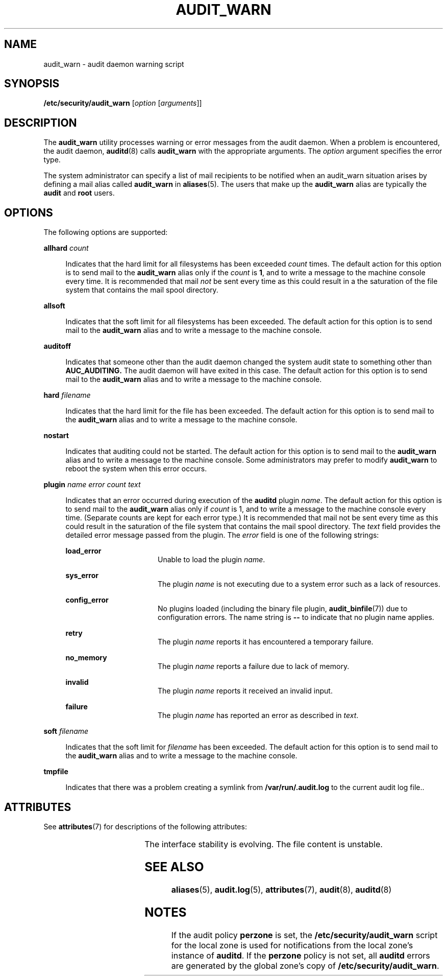 '\" te
.\" Copyright (c) 2017 Peter Tribble
.\" Copyright (c) 2003, Sun Microsystems, Inc. All Rights Reserved.
.\" The contents of this file are subject to the terms of the Common Development and Distribution License (the "License").  You may not use this file except in compliance with the License.
.\" You can obtain a copy of the license at usr/src/OPENSOLARIS.LICENSE or http://www.opensolaris.org/os/licensing.  See the License for the specific language governing permissions and limitations under the License.
.\" When distributing Covered Code, include this CDDL HEADER in each file and include the License file at usr/src/OPENSOLARIS.LICENSE.  If applicable, add the following below this CDDL HEADER, with the fields enclosed by brackets "[]" replaced with your own identifying information: Portions Copyright [yyyy] [name of copyright owner]
.TH AUDIT_WARN 8 "Mar 6, 2017"
.SH NAME
audit_warn \- audit daemon warning script
.SH SYNOPSIS
.LP
.nf
\fB/etc/security/audit_warn\fR [\fIoption\fR [\fIarguments\fR]]
.fi

.SH DESCRIPTION
.LP
The \fBaudit_warn\fR utility processes warning or error messages from the audit
daemon. When a problem is encountered, the audit daemon, \fBauditd\fR(8) calls
\fBaudit_warn\fR with the appropriate arguments. The \fIoption\fR argument
specifies the error type.
.sp
.LP
The system administrator can specify a list of mail recipients to be notified
when an audit_warn situation arises by defining a mail alias called
\fBaudit_warn\fR in \fBaliases\fR(5). The users that make up the
\fBaudit_warn\fR alias are typically the \fBaudit\fR and \fBroot\fR users.
.SH OPTIONS
.LP
The following options are supported:
.sp
.ne 2
.na
\fB\fBallhard\fR \fIcount\fR\fR
.ad
.sp .6
.RS 4n
Indicates that the hard limit for all filesystems has been exceeded \fIcount\fR
times. The default action for this option is to send mail to the
\fBaudit_warn\fR alias only if the \fIcount\fR is \fB1\fR, and to write a
message to the machine console every time. It is recommended that mail
\fInot\fR be sent every time as this could result in a the saturation of the
file system that contains the mail spool directory.
.RE

.sp
.ne 2
.na
\fB\fBallsoft\fR\fR
.ad
.sp .6
.RS 4n
Indicates that the soft limit for all filesystems has been exceeded. The
default action for this option is to send mail to the \fBaudit_warn\fR alias
and to write a message to the machine console.
.RE

.sp
.ne 2
.na
\fB\fBauditoff\fR\fR
.ad
.sp .6
.RS 4n
Indicates that someone other than the audit daemon changed the system audit
state to something other than \fB\fR\fBAUC_AUDITING\fR\fB\&. \fR The audit
daemon will have exited in this case. The default action for this option is to
send mail to the \fBaudit_warn\fR alias and to write a message to the machine
console.
.RE

.sp
.ne 2
.na
\fB\fBhard\fR \fIfilename\fR\fR
.ad
.sp .6
.RS 4n
Indicates that the hard limit for the file has been exceeded. The default
action for this option is to send mail to the \fBaudit_warn\fR alias and to
write a message to the machine console.
.RE

.sp
.ne 2
.na
\fB\fBnostart\fR\fR
.ad
.sp .6
.RS 4n
Indicates that auditing could not be started. The default action for this
option is to send mail to the \fBaudit_warn\fR alias and to write a message to
the machine console. Some administrators may prefer to modify \fBaudit_warn\fR
to reboot the system when this error occurs.
.RE

.sp
.ne 2
.na
\fB\fBplugin\fR \fIname\fR \fIerror\fR \fIcount\fR \fItext\fR\fR
.ad
.sp .6
.RS 4n
Indicates that an error occurred during execution of the \fBauditd\fR plugin
\fIname\fR. The default action for this option is to send mail to the
\fBaudit_warn\fR alias only if \fIcount\fR is 1, and to write a message to the
machine console every time. (Separate counts are kept for each error type.) It
is recommended that mail not be sent every time as this could result in the
saturation of the file system that contains the mail spool directory. The
\fItext\fR field provides the detailed error message passed from the plugin.
The \fIerror\fR field is one of the following strings:
.sp
.ne 2
.na
\fB\fBload_error\fR\fR
.ad
.RS 16n
Unable to load the plugin \fIname\fR.
.RE

.sp
.ne 2
.na
\fB\fBsys_error\fR\fR
.ad
.RS 16n
The plugin \fIname\fR is not executing due to a system error such as a lack of
resources.
.RE

.sp
.ne 2
.na
\fB\fBconfig_error\fR\fR
.ad
.RS 16n
No plugins loaded (including the binary file plugin, \fBaudit_binfile\fR(7))
due to configuration errors. The name string is
\fB--\fR to indicate that no plugin name applies.
.RE

.sp
.ne 2
.na
\fB\fBretry\fR\fR
.ad
.RS 16n
The plugin \fIname\fR reports it has encountered a temporary failure.
.RE

.sp
.ne 2
.na
\fB\fBno_memory\fR\fR
.ad
.RS 16n
The plugin \fIname\fR reports a failure due to lack of memory.
.RE

.sp
.ne 2
.na
\fB\fBinvalid\fR\fR
.ad
.RS 16n
The plugin \fIname\fR reports it received an invalid input.
.RE

.sp
.ne 2
.na
\fB\fBfailure\fR\fR
.ad
.RS 16n
The plugin \fIname\fR has reported an error as described in \fItext\fR.
.RE

.RE

.sp
.ne 2
.na
\fB\fBsoft\fR \fIfilename\fR\fR
.ad
.sp .6
.RS 4n
Indicates that the soft limit for \fIfilename\fR has been exceeded. The default
action for this option is to send mail to the \fBaudit_warn\fR alias and to
write a message to the machine console.
.RE

.sp
.ne 2
.na
\fB\fBtmpfile\fR\fR
.ad
.sp .6
.RS 4n
Indicates that there was a problem creating a symlink from
\fB/var/run/.audit.log\fR to the current audit log file..
.RE

.SH ATTRIBUTES
.LP
See \fBattributes\fR(7) for descriptions of the following attributes:
.sp

.sp
.TS
box;
c | c
l | l .
ATTRIBUTE TYPE	ATTRIBUTE VALUE
_
Interface Stability	Evolving
.TE

.sp
.LP
The interface stability is evolving. The file content is unstable.
.SH SEE ALSO
.LP
\fBaliases\fR(5),
\fBaudit.log\fR(5),
\fBattributes\fR(7),
\fBaudit\fR(8),
\fBauditd\fR(8)
.SH NOTES
.LP
If the audit policy \fBperzone\fR is set, the \fB/etc/security/audit_warn\fR
script for the local zone is used for notifications from the local zone's
instance of \fBauditd\fR. If the \fBperzone\fR policy is not set, all
\fBauditd\fR errors are generated by the global zone's copy of
\fB/etc/security/audit_warn\fR.
